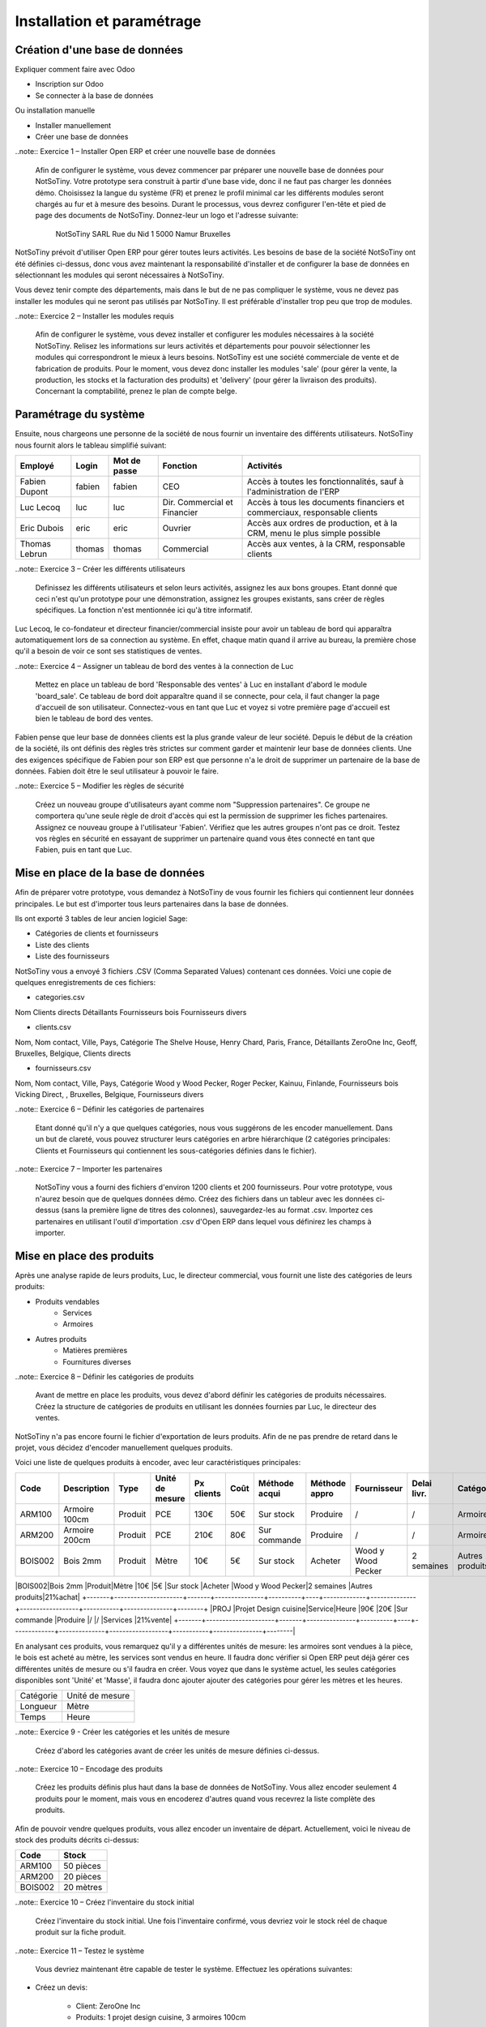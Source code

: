 ***************************
Installation et paramétrage
***************************

Création d'une base de données
==============================

Expliquer comment faire avec Odoo

* Inscription sur Odoo
* Se connecter à la base de données

Ou installation manuelle

* Installer manuellement
* Créer une base de données

..note:: Exercice 1 – Installer Open ERP et créer une nouvelle base de données

    Afin de configurer le système, vous devez commencer par préparer une nouvelle base de données pour NotSoTiny. Votre prototype sera construit à partir d'une base vide, donc il ne faut pas charger les données démo. Choisissez la langue du système (FR) et prenez le profil minimal car les différents modules seront chargés au fur et à mesure des besoins. Durant le processus, vous devrez configurer l'en-tête et pied de page des documents de NotSoTiny. Donnez-leur un logo et l'adresse suivante:

	NotSoTiny SARL
	Rue du Nid 1
	5000 Namur
	Bruxelles

NotSoTiny prévoit d'utiliser Open ERP pour gérer toutes leurs activités. Les besoins de base de la société NotSoTiny ont été définies ci-dessus, donc vous avez maintenant la responsabilité d'installer et de configurer la base de données en sélectionnant les modules qui seront nécessaires à NotSoTiny.

Vous devez tenir compte des départements, mais dans le but de ne pas compliquer le système, vous ne devez pas installer les modules qui ne seront pas utilisés par NotSoTiny. Il est préférable d'installer trop peu que trop de modules.

..note:: Exercice 2 – Installer les modules requis

    Afin de configurer le système, vous devez installer et configurer les modules nécessaires à la société NotSoTiny. Relisez les informations sur leurs activités et départements pour pouvoir sélectionner les modules qui correspondront le mieux à leurs besoins. NotSoTiny est une société commerciale de vente et de fabrication de produits. Pour le moment, vous devez donc installer les modules 'sale' (pour gérer la vente, la production, les stocks et la facturation des produits) et 'delivery' (pour gérer la livraison des produits). Concernant la comptabilité, prenez le plan de compte belge.

Paramétrage du système
======================

Ensuite, nous chargeons une personne de la société de nous fournir un inventaire des différents utilisateurs. NotSoTiny nous fournit alors le tableau simplifié suivant:

+-------------+------+------------+----------------------------+--------------------------------------------------------------------------+
|Employé      |Login |Mot de passe|Fonction                    |Activités                                                                 |
+=============+======+============+============================+==========================================================================+
|Fabien Dupont|fabien|fabien      |CEO                         |Accès à toutes les fonctionnalités, sauf à l'administration de l'ERP      |
+-------------+------+------------+----------------------------+--------------------------------------------------------------------------+
|Luc Lecoq    |luc   |luc         |Dir. Commercial et Financier|Accès à tous les documents financiers et commerciaux, responsable clients |
+-------------+------+------------+----------------------------+--------------------------------------------------------------------------+
|Eric Dubois  |eric  |eric        |Ouvrier                     |Accès aux ordres de production, et à la CRM, menu le plus simple possible |
+-------------+------+------------+----------------------------+--------------------------------------------------------------------------+
|Thomas Lebrun|thomas|thomas      |Commercial                  |Accès aux ventes, à la CRM, responsable clients                           |
+-------------+------+------------+----------------------------+--------------------------------------------------------------------------+

..note:: Exercice 3 – Créer les différents utilisateurs

    Definissez les différents utilisateurs et selon leurs activités, assignez les aux bons groupes. Etant donné que ceci n'est qu'un prototype pour une démonstration, assignez les groupes existants, sans créer de règles spécifiques. La fonction n'est mentionnée ici qu'à titre informatif.

Luc Lecoq, le co-fondateur et directeur financier/commercial insiste pour avoir un tableau de bord qui apparaîtra automatiquement lors de sa connection au système. En effet, chaque matin quand il arrive au bureau, la première chose qu'il a besoin de voir ce sont ses statistiques de ventes.

..note:: Exercice 4 – Assigner un tableau de bord des ventes à la connection de Luc

    Mettez en place un tableau de bord 'Responsable des ventes' à Luc en installant d'abord le module 'board_sale'. Ce tableau de bord doit apparaître quand il se connecte, pour cela, il faut changer la page d'accueil de son utilisateur. Connectez-vous en tant que Luc et voyez si votre première page d'accueil est bien le tableau de bord des ventes.

Fabien pense que leur base de données clients est la plus grande valeur de leur société. Depuis le début de la création de la société, ils ont définis des règles très strictes sur comment garder et maintenir leur base de données clients. Une des exigences spécifique de Fabien pour son ERP est que personne n'a le droit de supprimer un partenaire de la base de données. Fabien doit être le seul utilisateur à pouvoir le faire.

..note:: Exercice 5 – Modifier les règles de sécurité

    Créez un nouveau groupe d'utilisateurs ayant comme nom "Suppression partenaires". Ce groupe ne comportera qu'une seule règle de droit d'accès qui est la permission de supprimer les fiches partenaires. Assignez ce nouveau groupe à l'utilisateur 'Fabien'. Vérifiez que les autres groupes n'ont pas ce droit. Testez vos règles en sécurité en essayant de supprimer un partenaire quand vous êtes connecté en tant que Fabien, puis en tant que Luc. 

Mise en place de la base de données
===================================

Afin de préparer votre prototype, vous demandez à NotSoTiny de vous fournir les fichiers qui contiennent leur données principales. Le but est d'importer tous leurs partenaires dans la base de données.

Ils ont exporté 3 tables de leur ancien logiciel Sage:

* Catégories de clients et fournisseurs
* Liste des clients
* Liste des fournisseurs

NotSoTiny vous a envoyé 3 fichiers .CSV (Comma Separated Values) contenant ces données. Voici une copie de quelques enregistrements de ces fichiers:

* categories.csv
Nom
Clients directs
Détaillants
Fournisseurs bois
Fournisseurs divers

* clients.csv
Nom, Nom contact, Ville, Pays, Catégorie
The Shelve House, Henry Chard, Paris, France, Détaillants
ZeroOne Inc, Geoff, Bruxelles, Belgique, Clients directs

* fournisseurs.csv
Nom, Nom contact, Ville, Pays, Catégorie
Wood y Wood Pecker, Roger Pecker, Kainuu, Finlande, Fournisseurs bois
Vicking Direct, , Bruxelles, Belgique, Fournisseurs divers

..note:: Exercice 6 – Définir les catégories de partenaires

    Etant donné qu'il n'y a que quelques catégories, nous vous suggérons de les encoder manuellement. Dans un but de clareté, vous pouvez structurer leurs catégories en arbre hiérarchique (2 catégories principales: Clients et Fournisseurs qui contiennent les sous-catégories définies dans le fichier).

..note:: Exercice 7 – Importer les partenaires

    NotSoTiny vous a fourni des fichiers d'environ 1200 clients et 200 fournisseurs. Pour votre prototype, vous n'aurez besoin que de quelques données démo. Créez des fichiers dans un tableur avec les données ci-dessus (sans la première ligne de titres des colonnes), sauvegardez-les au format .csv. Importez ces partenaires en utilisant l'outil d'importation .csv d'Open ERP dans lequel vous définirez les champs à importer.

Mise en place des produits
==========================

Après une analyse rapide de leurs produits, Luc, le directeur commercial, vous fournit une liste des catégories de leurs produits:

* Produits vendables
	* Services
	* Armoires
* Autres produits
    * Matières premières
    * Fournitures diverses

..note:: Exercice 8 – Définir les catégories de produits

    Avant de mettre en place les produits, vous devez d'abord définir les catégories de produits nécessaires. Créez la structure de catégories de produits en utilisant les données fournies par Luc, le directeur des ventes.

NotSoTiny n'a pas encore fourni le fichier d'exportation de leurs produits. Afin de ne pas prendre de retard dans le projet, vous décidez d'encoder manuellement quelques produits.

Voici une liste de quelques produits à encoder, avec leur caractéristiques principales:

+-------+---------------------+-------+---------------+----------+----+-------------+--------------+------------------+-----------+---------------+--------+
|Code   |Description          |Type   |Unité de mesure|Px clients|Coût|Méthode acqui|Méthode appro |Fournisseur       |Delai livr.|Catégorie      |Taxe    |
+=======+=====================+=======+===============+==========+====+=============+==============+==================+===========+===============+========+
|ARM100 |Armoire 100cm        |Produit|PCE            |130€      |50€ |Sur stock    |Produire      |/                 |/          |Armoires       |21%vente|
+-------+---------------------+-------+---------------+----------+----+-------------+--------------+------------------+-----------+---------------+--------+
|ARM200 |Armoire 200cm        |Produit|PCE            |210€      |80€ |Sur commande |Produire      |/                 |/          |Armoires       |21%vente|
+-------+---------------------+-------+---------------+----------+----+-------------+--------------+------------------+-----------+---------------+--------+
|BOIS002|Bois 2mm             |Produit|Mètre          |10€       |5€  |Sur stock    |Acheter       |Wood y Wood Pecker|2 semaines |Autres produits|21%achat|
+-------+---------------------+-------+---------------+----------+----+-------------+--------------+------------------+-----------+---------------+--------+
|PROJ   |Projet Design cuisine|Service|Heure          |90€       |20€ |Sur commande |Produire      |/                 |/          |Services       |21%vente|
+-------+---------------------+-------+---------------+----------+----+-------------+--------------+------------------+-----------+---------------+--------|

En analysant ces produits, vous remarquez qu'il y a différentes unités de mesure: les armoires sont vendues à la pièce, le bois est acheté au mètre, les services sont vendus en heure. Il faudra donc vérifier si Open ERP peut déjà gérer ces différentes unités de mesure ou s'il faudra en créer. Vous voyez que dans le système actuel, les seules catégories disponibles sont 'Unité' et 'Masse', il faudra donc ajouter ajouter des catégories pour gérer les mètres et les heures.

+---------+---------------+
|Catégorie|Unité de mesure|
+---------+---------------+
|Longueur |Mètre          |
+---------+---------------+
|Temps    |Heure          |
+---------+---------------+

..note:: Exercice 9 - Créer les catégories et les unités de mesure

    Créez d'abord les catégories avant de créer les unités de mesure définies ci-dessus.

..note:: Exercice 10 – Encodage des produits

    Créez les produits définis plus haut dans la base de données de NotSoTiny. Vous allez encoder seulement 4 produits pour le moment, mais vous en encoderez d'autres quand vous recevrez la liste complète des produits.

Afin de pouvoir vendre quelques produits, vous allez encoder un inventaire de départ. Actuellement, voici le niveau de stock des produits décrits ci-dessus:

+-------+---------+
|Code   |Stock    |
+=======+=========+
|ARM100 |50 pièces|
+-------+---------+
|ARM200 |20 pièces|
+-------+---------+
|BOIS002|20 mètres|
+-------+---------+

..note:: Exercice 10 – Créez l'inventaire du stock initial

    Créez l'inventaire du stock initial. Une fois l'inventaire confirmé, vous devriez voir le stock réel de chaque produit sur la fiche produit.

..note:: Exercice 11 – Testez le système

    Vous devriez maintenant être capable de tester le système. Effectuez les opérations suivantes:

* Créez un devis:

	* Client: ZeroOne Inc
	* Produits: 1 projet design cuisine, 3 armoires 100cm

* Convertissez le devis en commande confirmée
* Livrez les armoires au client
* Générez la facture brouillon
* Confirmez la facture et imprimez-la

..note:: Exercice 12 – Vérifiez le niveau de stock

    Vous pouvez maintenant tester le niveau de stock du produit ARM100. Il devrait y avoir 47 pièces en stock.


